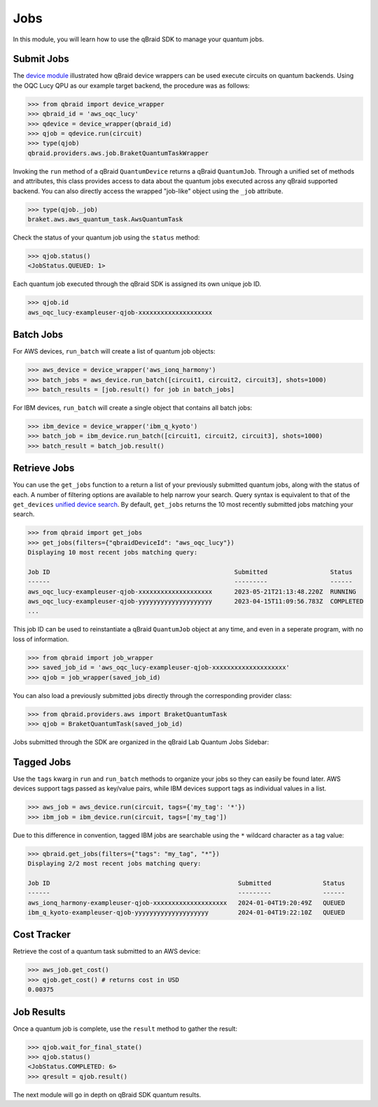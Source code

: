 .. _sdk_jobs:

Jobs
=====

In this module, you will learn how to use the qBraid SDK to manage
your quantum jobs.

Submit Jobs
------------

The `device module <./devices.html>`_ illustrated how qBraid device wrappers can
be used execute circuits on quantum backends. Using the OQC Lucy QPU as our example
target backend, the procedure was as follows:

.. code-block:: python

    >>> from qbraid import device_wrapper
    >>> qbraid_id = 'aws_oqc_lucy'
    >>> qdevice = device_wrapper(qbraid_id)
    >>> qjob = qdevice.run(circuit)
    >>> type(qjob)
    qbraid.providers.aws.job.BraketQuantumTaskWrapper

Invoking the ``run`` method of a qBraid ``QuantumDevice`` returns a qBraid
``QuantumJob``. Through a unified set of methods and attributes, this class
provides access to data about the quantum jobs executed across any qBraid supported
backend. You can also directly access the wrapped "job-like" object using the
``_job`` attribute.

.. code-block:: python

    >>> type(qjob._job)
    braket.aws.aws_quantum_task.AwsQuantumTask

Check the status of your quantum job using the ``status`` method:

.. code-block:: python

    >>> qjob.status()
    <JobStatus.QUEUED: 1>
    
Each quantum job executed through the qBraid SDK is assigned its own
unique job ID.

.. code-block:: python

    >>> qjob.id
    aws_oqc_lucy-exampleuser-qjob-xxxxxxxxxxxxxxxxxxxx


Batch Jobs
------------

For AWS devices, ``run_batch`` will create a list of quantum job objects:

.. code-block:: python

    >>> aws_device = device_wrapper('aws_ionq_harmony')
    >>> batch_jobs = aws_device.run_batch([circuit1, circuit2, circuit3], shots=1000)
    >>> batch_results = [job.result() for job in batch_jobs]


For IBM devices, ``run_batch`` will create a single object that contains all batch jobs:

.. code-block:: python

    >>> ibm_device = device_wrapper('ibm_q_kyoto')
    >>> batch_job = ibm_device.run_batch([circuit1, circuit2, circuit3], shots=1000)
    >>> batch_result = batch_job.result()


Retrieve Jobs
--------------

You can use the ``get_jobs`` function to a return a list of your previously
submitted quantum jobs, along with the status of each. A number of filtering options
are available to help narrow your search. Query syntax is equivalent to that
of the ``get_devices`` `unified device search <./devices.html#unified-device-search>`_.
By default, ``get_jobs`` returns the 10 most recently submitted jobs matching your search.


.. code-block:: python

    >>> from qbraid import get_jobs
    >>> get_jobs(filters={"qbraidDeviceId": "aws_oqc_lucy"})
    Displaying 10 most recent jobs matching query:

    Job ID                                                  Submitted                 Status
    ------                                                  ---------                 ------
    aws_oqc_lucy-exampleuser-qjob-xxxxxxxxxxxxxxxxxxxx      2023-05-21T21:13:48.220Z  RUNNING
    aws_oqc_lucy-exampleuser-qjob-yyyyyyyyyyyyyyyyyyyy      2023-04-15T11:09:56.783Z  COMPLETED
    ...


This job ID can be used to reinstantiate a qBraid ``QuantumJob`` object at any
time, and even in a seperate program, with no loss of information.

.. code-block:: python

    >>> from qbraid import job_wrapper
    >>> saved_job_id = 'aws_oqc_lucy-exampleuser-qjob-xxxxxxxxxxxxxxxxxxxx'
    >>> qjob = job_wrapper(saved_job_id)


You can also load a previously submitted jobs directly through the corresponding provider class:

.. code-block:: python

    >>> from qbraid.providers.aws import BraketQuantumTask
    >>> qjob = BraketQuantumTask(saved_job_id)


Jobs submitted through the SDK are organized in the qBraid Lab Quantum Jobs Sidebar:

.. image:: ../_static/sdk-files/lab_jobs.png
    :width: 90%
    :alt: Quantum Jobs sidebar
    :target: javascript:void(0);


Tagged Jobs
------------

Use the ``tags`` kwarg in ``run`` and ``run_batch`` methods to organize your jobs so they can easily be found later.
AWS devices support tags passed as key/value pairs, while IBM devices support tags as individual values in a list.

.. code-block:: python

    >>> aws_job = aws_device.run(circuit, tags={'my_tag': '*'})
    >>> ibm_job = ibm_device.run(circuit, tags=['my_tag'])

Due to this difference in convention, tagged IBM jobs are searchable using the ``*`` wildcard character as a tag value:

.. code-block:: python

    >>> qbraid.get_jobs(filters={"tags": "my_tag", "*"})
    Displaying 2/2 most recent jobs matching query:

    Job ID                                                   Submitted              Status
    ------                                                   ---------              ------
    aws_ionq_harmony-exampleuser-qjob-xxxxxxxxxxxxxxxxxxxx   2024-01-04T19:20:49Z   QUEUED
    ibm_q_kyoto-exampleuser-qjob-yyyyyyyyyyyyyyyyyyyy        2024-01-04T19:22:10Z   QUEUED


Cost Tracker
-------------

Retrieve the cost of a quantum task submitted to an AWS device:

.. code-block:: python

    >>> aws_job.get_cost()
    >>> qjob.get_cost() # returns cost in USD
    0.00375


Job Results
------------

Once a quantum job is complete, use the ``result`` method to gather the result:

.. code-block:: python

    >>> qjob.wait_for_final_state()
    >>> qjob.status()
    <JobStatus.COMPLETED: 6>
    >>> qresult = qjob.result()

The next module will go in depth on qBraid SDK quantum results.